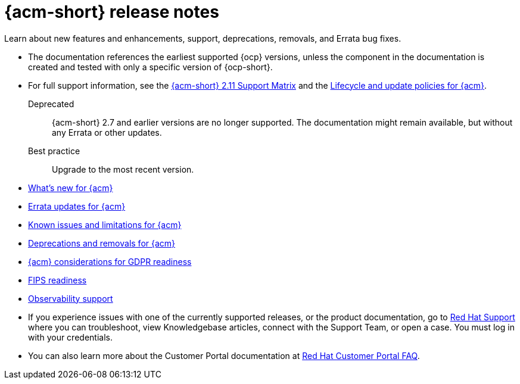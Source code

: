 [#acm-release-notes]
= {acm-short} release notes

Learn about new features and enhancements, support, deprecations, removals, and Errata bug fixes.

* The documentation references the earliest supported {ocp} versions, unless the component in the documentation is created and tested with only a specific version of {ocp-short}.

* For full support information, see the link:https://access.redhat.com/articles/7073065[{acm-short} 2.11 Support Matrix] and the link:https://access.redhat.com/support/policy/updates/advanced-cluster-management[Lifecycle and update policies for {acm}].

Deprecated:: {acm-short} 2.7 and earlier versions are no longer supported. The documentation might remain available, but without any Errata or other updates.

Best practice:: Upgrade to the most recent version.

* xref:../release_notes/whats_new.adoc#whats-new[What's new for {acm}]
* xref:../release_notes/errata.adoc#errata-updates[Errata updates for {acm}]
* xref:../release_notes/known_issues_intro.adoc#known-issues-intro[Known issues and limitations for {acm}]
* xref:../release_notes/deprecate_remove.adoc#deprecations-removals[Deprecations and removals for {acm}]
* xref:../release_notes/gdpr_readiness.adoc#red-hat-advanced-cluster-management-for-kubernetes-platform-considerations-for-gdpr-readiness[{acm} considerations for GDPR readiness]
* xref:../release_notes/fips_readiness.adoc#fips-readiness[FIPS readiness]
* xref:../release_notes/observability_support.adoc#observability-support[Observability support]

* If you experience issues with one of the currently supported releases, or the product documentation, go to link:https://www.redhat.com/en/services/support[Red Hat Support] where you can troubleshoot, view Knowledgebase articles, connect with the Support Team, or open a case. You must log in with your credentials.

* You can also learn more about the Customer Portal documentation at link:https://access.redhat.com/articles/33844[Red Hat Customer Portal FAQ].

